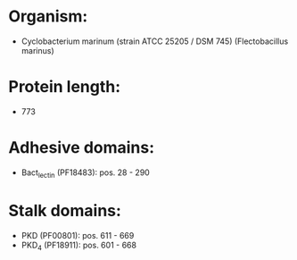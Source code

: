 * Organism:
- Cyclobacterium marinum (strain ATCC 25205 / DSM 745) (Flectobacillus marinus)
* Protein length:
- 773
* Adhesive domains:
- Bact_lectin (PF18483): pos. 28 - 290
* Stalk domains:
- PKD (PF00801): pos. 611 - 669
- PKD_4 (PF18911): pos. 601 - 668

